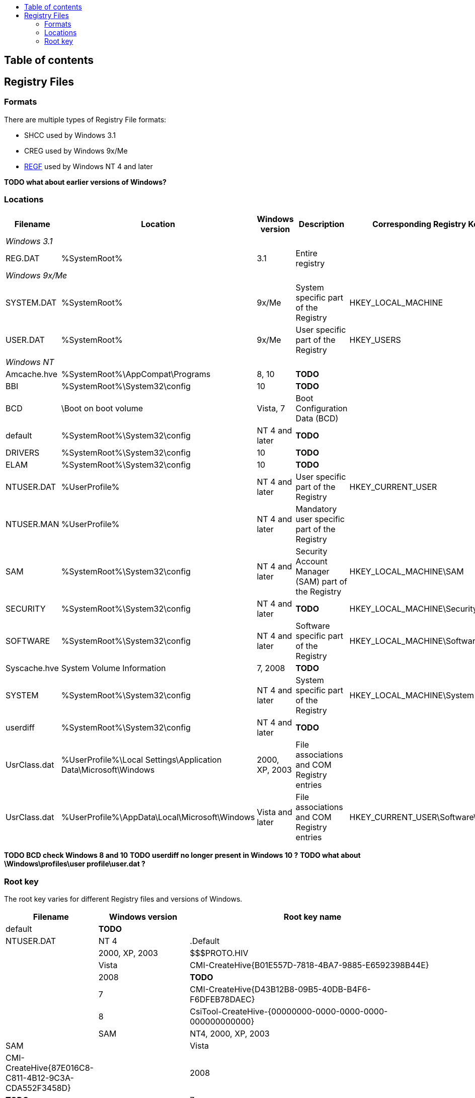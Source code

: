 :toc:
:toc-placement: manual
:toc-title: 
:toclevels: 4

[preface]
== Table of contents
toc::[]

== Registry Files
=== Formats
There are multiple types of Registry File formats:

  * SHCC used by Windows 3.1
  * CREG used by Windows 9x/Me
  * https://github.com/libyal/libregf/blob/master/documentation/Windows%20NT%20Registry%20File%20(REGF)%20format.asciidoc[REGF] used by Windows NT 4 and later

*TODO what about earlier versions of Windows?*

=== Locations

[cols="1,1,1,3,1",options="header"]
|===
| Filename | Location | Windows version | Description | Corresponding Registry Key
5+| _Windows 3.1_
| REG.DAT | %SystemRoot% | 3.1 | Entire registry |
5+| _Windows 9x/Me_
| SYSTEM.DAT | %SystemRoot% | 9x/Me | System specific part of the Registry | HKEY_LOCAL_MACHINE
| USER.DAT | %SystemRoot% | 9x/Me | User specific part of the Registry | HKEY_USERS
5+| _Windows NT_
| Amcache.hve | %SystemRoot%\AppCompat\Programs | 8, 10 | *TODO* |
| BBI | %SystemRoot%\System32\config | 10 | *TODO* |
| BCD | \Boot on boot volume | Vista, 7 | Boot Configuration Data (BCD) |
| default | %SystemRoot%\System32\config | NT 4 and later | *TODO* |
| DRIVERS | %SystemRoot%\System32\config | 10 | *TODO* |
| ELAM | %SystemRoot%\System32\config | 10 | *TODO* |
| NTUSER.DAT | %UserProfile% | NT 4 and later | User specific part of the Registry | HKEY_CURRENT_USER
| NTUSER.MAN | %UserProfile% | NT 4 and later | Mandatory user specific part of the Registry |
| SAM | %SystemRoot%\System32\config | NT 4 and later | Security Account Manager (SAM) part of the Registry | HKEY_LOCAL_MACHINE\SAM
| SECURITY | %SystemRoot%\System32\config | NT 4 and later | *TODO* | HKEY_LOCAL_MACHINE\Security
| SOFTWARE | %SystemRoot%\System32\config | NT 4 and later | Software specific part of the Registry | HKEY_LOCAL_MACHINE\Software
| Syscache.hve | System Volume Information | 7, 2008 | *TODO* |
| SYSTEM | %SystemRoot%\System32\config | NT 4 and later | System specific part of the Registry | HKEY_LOCAL_MACHINE\System
| userdiff | %SystemRoot%\System32\config | NT 4 and later | *TODO* |
| UsrClass.dat | %UserProfile%\Local Settings\Application Data\Microsoft\Windows | 2000, XP, 2003 | File associations and COM Registry entries |
| UsrClass.dat | %UserProfile%\AppData\Local\Microsoft\Windows | Vista and later | File associations and COM Registry entries | HKEY_CURRENT_USER\Software\Classes
|===

*TODO BCD check Windows 8 and 10*
*TODO userdiff no longer present in Windows 10 ?*
*TODO what about \Windows\profiles\user profile\user.dat ?*

=== Root key
The root key varies for different Registry files and versions of Windows.

[cols="1,1,5",options="header"]
|===
| Filename | Windows version | Root key name
| default | *TODO* |
| NTUSER.DAT | NT 4 | .Default
| | 2000, XP, 2003 | $$$PROTO.HIV
| | Vista | CMI-CreateHive{B01E557D-7818-4BA7-9885-E6592398B44E}
| | 2008 | *TODO*
| | 7 | CMI-CreateHive{D43B12B8-09B5-40DB-B4F6-F6DFEB78DAEC}
| | 8 | CsiTool-CreateHive-{00000000-0000-0000-0000-000000000000} | 
| SAM | NT4, 2000, XP, 2003 | SAM
| | Vista | CMI-CreateHive{87E016C8-C811-4B12-9C3A-CDA552F3458D}
| | 2008 | *TODO*
| | 7 | CMI-CreateHive{C4E7BA2B-68E8-499C-B1A1-371AC8D717C7}
| | 8 | *TODO*
| SECURITY | NT4, 2000, XP, 2003 | SECURITY
| | *TODO* | | 
| SOFTWARE | NT4 | Software
| | 2000, XP | $$$PROTO.HIV
| | 2003 | *TODO*
| | Vista | CMI-CreateHive{29EE1162-53C9-4474-A2B6-D90A7F6B0A7C}
| | 2008 | *TODO*
| | 7 | CMI-CreateHive{199DAFC2-6F16-4946-BF90-5A3FC3A60902} | 
| | 8 | CsiTool-CreateHive-{00000000-0000-0000-0000-000000000000}
| Syscache.hve | 7, 2008 | {%GUID%}
| SYSTEM | NT4 | System
| | 2000, XP, 2003 | $$$PROTO.HIV
| | Vista | CMI-CreateHive{C619BFE8-791A-4B77-922B-F114AB570920}
| | 2008 | *TODO*
| | 7 | CMI-CreateHive{2A7FB991-7BBE-4F9D-B91E-7CB51D4737F5}
| | 8 | CsiTool-CreateHive-{00000000-0000-0000-0000-000000000000}
| userdiff | *TODO* |
| UsrClass.dat | 2000, XP, 2003 | *TODO*
| | Vista, 7 | %SID%_Classes, where %SID%_Classes is a string of the SID of the user
| | 2008, 8 | *TODO*
|===

Where {%GUID%} is a placeholder for a random GUID in the form: {00000000-0000-0000-0000-000000000000}

*TODO what about earlier versions of Windows?*

*Note how consistent are the GUIDs icw CreateHive ?*
